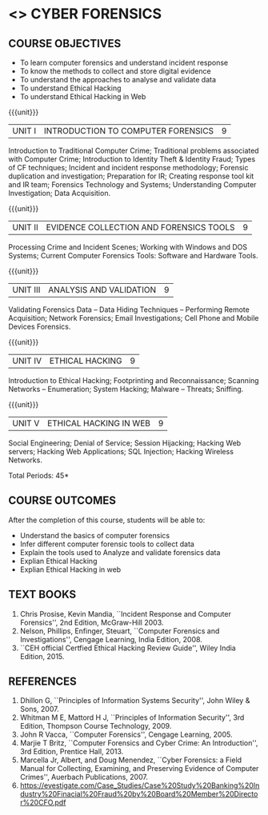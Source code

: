 * <<<PE206>>> CYBER FORENSICS
:properties:
:author: Dr. A. Chamundeswari and Dr. S. Saraswathi
:date:  09-03-2021
:end:

#+startup: showall
** CO PO MAPPING :noexport:
#+NAME: co-po-mapping
|                |    | PO1 | PO2 | PO3 | PO4 | PO5 | PO6 | PO7 | PO8 | PO9 | PO10 | PO11 | PO12 | PSO1 | PSO2 | PSO3 |
|                |    |  K3 |  K4 |  K5 |  K5 |  K6 |   - |   - |   - |   - |    - |    - |    - |   K5 |   K3 |   K6 |
| CO1            | K2 |   2 |   2 |   1 |   0 |   1 |   1 |   0 |   1 |   0 |    0 |    0 |    0 |    1 |    2 |    1 |
| CO2            | K3 |   3 |   2 |   2 |   0 |   1 |   1 |   0 |   1 |   0 |    0 |    0 |    0 |    2 |    3 |    1 |
| CO3            | K3 |   3 |   2 |   2 |   0 |   1 |   1 |   0 |   1 |   0 |    0 |    0 |    0 |    2 |    3 |    1 |
| CO4            | K2 |   2 |   2 |   1 |   0 |   1 |   1 |   0 |   1 |   0 |    0 |    0 |    0 |    1 |    2 |    1 |
| CO5            | K3 |   3 |   2 |   2 |   0 |   1 |   1 |   0 |   1 |   0 |    0 |    0 |    0 |    2 |    3 |    1 |
| Score          |    |  13 |  10 |   8 |   0 |   5 |   5 |   0 |   5 |   0 |    0 |    0 |    0 |    8 |   13 |    5 |
| Course Mapping |    |   3 |   2 |   2 |   0 |   1 |   1 |   0 |   1 |   0 |    0 |    0 |    0 |    2 |    3 |    1 |


{{{credits}}}
| L | T | P | C |
| 3 | 0 | 0 | 3 |

#+begin_comment
** REVISION 2018                                                   :noexport:
1. Almost the same as AU
2. The changes are listed below.
   - Unit-1: AU-Unit I included.
   - Unit-2: AU-Unit I topics included
     AU-Unit I data acquisition topics is elaborated
   - Unit-3: AU-Unit II topics included
     AU-Unit III topics included
   - Unit-4: AU-Unit III topics included
   - Unit-5: New tools topics included
     Ehtical hacking given in AU-Unit IV in SNU syllabus and V is not included in SNU.
3. Not Applicable
4. Five Course outcomes specified and aligned with units
5. Not Applicable
6. Did not include Kali Linux or Metasploit tools, as they are
   penetration testing tools to detect the vulnerabilities.
#+end_comment
#+begin_comment


** REVISION 2021                                                 
1. Almost the same as AU regulation 2017
#+end_comment

** COURSE OBJECTIVES
- To learn computer forensics and understand incident response
- To know the methods to collect and store digital evidence
- To understand the approaches to analyse and validate data
- To understand Ethical Hacking
- To understand Ethical Hacking in Web

{{{unit}}} 
| UNIT I | 	INTRODUCTION TO COMPUTER FORENSICS | 9 |
Introduction to Traditional Computer Crime; Traditional problems associated with Computer Crime; Introduction to Identity Theft & Identity Fraud; Types of CF techniques; Incident and incident response methodology; Forensic duplication and investigation; Preparation for IR; Creating response tool kit and IR team; Forensics Technology and Systems; Understanding Computer Investigation; Data Acquisition. 

#+begin_comment
Unit-1:   AU-regulation 2017 Unit I included. 
#+end_comment

{{{unit}}}

|UNIT II | EVIDENCE COLLECTION AND FORENSICS TOOLS  | 9 |
Processing Crime and Incident Scenes; Working with Windows and DOS Systems; Current Computer Forensics Tools: Software and Hardware Tools. 


#+begin_comment
Unit-2:  AU-Unit II regulation 2017  topics included
#+end_comment   
{{{unit}}}

|UNIT III | ANALYSIS AND VALIDATION | 9 |
Validating Forensics Data -- Data Hiding Techniques -- Performing Remote Acquisition; Network Forensics; Email Investigations; Cell Phone and Mobile Devices Forensics. 

#+begin_comment
Unit-3:  AU-Unit III regulation 2017  topics included
#+end_comment

{{{unit}}}
|UNIT IV | ETHICAL HACKING  | 9 |
Introduction to Ethical Hacking; Footprinting and Reconnaissance; Scanning Networks -- Enumeration; System Hacking; Malware -- Threats;  Sniffing.  
#+begin_comment
Unit-4: AU-Unit IV regulation 2017  topics included
#+end_comment

{{{unit}}}
|UNIT V | ETHICAL HACKING IN WEB | 9 |
Social Engineering; Denial of Service; Session Hijacking; Hacking Web servers; Hacking Web Applications; SQL Injection; Hacking Wireless Networks. 

#+begin_comment
Unit-5:  AU-Unit V regulation 2017  topics included
#+end_comment


\hfill *Total Periods: 45*

** COURSE OUTCOMES
After the completion of this course, students will be able to: 
- Understand the basics of computer forensics 
- Infer different computer forensic tools to collect data
- Explain the tools used to Analyze and validate forensics data 
- Explian Ethical Hacking
- Explian Ethical Hacking in web

** TEXT BOOKS 
1. Chris Prosise, Kevin Mandia, ``Incident Response and Computer
   Forensics'', 2nd Edition, McGraw-Hill 2003.
2. Nelson, Phillips, Enfinger, Steuart, ``Computer Forensics and
   Investigations'', Cengage Learning, India Edition, 2008.
3. ``CEH official Certfied Ethical Hacking Review Guide'', Wiley India Edition, 2015.

** REFERENCES 
1. Dhillon G, ``Principles of Information Systems Security'', John
   Wiley & Sons, 2007.
2. Whitman M E, Mattord H J, ``Principles of Information Security'',
   3rd Edition, Thompson Course Technology, 2009.
3. John R Vacca, ``Computer Forensics'', Cengage Learning, 2005.
4. Marjie T Britz, ``Computer Forensics and Cyber Crime: An
   Introduction'', 3rd Edition, Prentice Hall, 2013.
5. Marcella Jr, Albert, and Doug Menendez, ``Cyber Forensics: a Field
   Manual for Collecting, Examining, and Preserving Evidence of
   Computer Crimes'', Auerbach Publications, 2007.
6. https://evestigate.com/Case_Studies/Case%20Study%20Banking%20Industry%20Finacial%20Fraud%20by%20Board%20Member%20Director%20CFO.pdf
   
